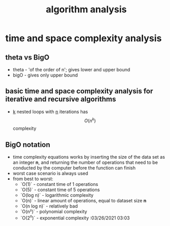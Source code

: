 :PROPERTIES:
:ID:       ddf5bcff-2fbe-471f-9c55-608b0b59f9cc
:END:
#+title: algorithm analysis

* time and space complexity analysis
** theta vs BigO
- theta - 'of the order of n'; gives lower and upper bound
- bigO - gives only upper bound
** basic time and space complexity analysis for iterative and recursive algorithms
- __k__ nested loops with __n__ iterations has $$O(n^k)$$ complexity
** BigO notation
- time complexity equations works by inserting the size of the data set as an integer **n**, and returning the number of operations that need to be conducted by the computer before the function can finish
- worst case scenario is always used
- from best to worst:
  + `O(1)` - constant time of 1 operations
  + `O(5)` - constant time of 5 operations
  + `O(log n)` - logarithmic complexity
  + `O(n)` - linear amount of operations, equal to dataset size **n**
  + `O(n log n)` - relatively bad
  + `O(n²)` - polynomial complexity
  + `O(2^n)` - exponential complexity :03/26/2021 03:03
